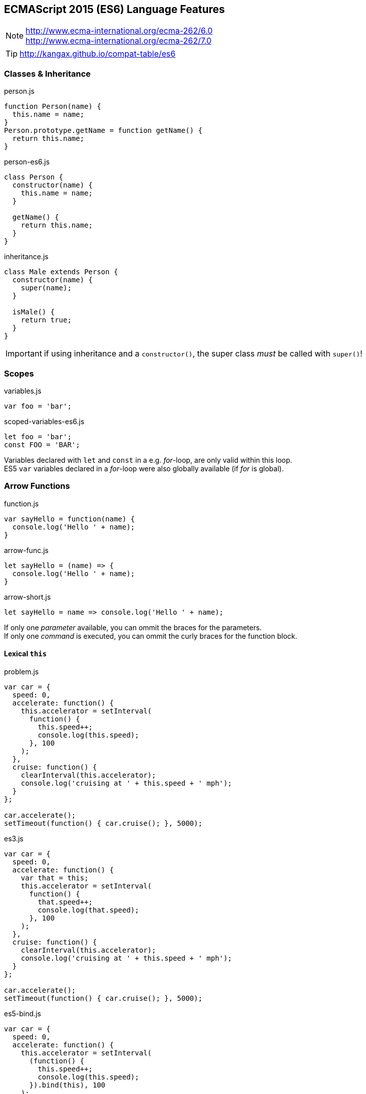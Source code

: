 == ECMAScript 2015 (ES6) Language Features


NOTE: http://www.ecma-international.org/ecma-262/6.0 +
http://www.ecma-international.org/ecma-262/7.0

TIP: http://kangax.github.io/compat-table/es6

=== Classes & Inheritance

[source,javascript]
.person.js
----
function Person(name) {
  this.name = name;
}
Person.prototype.getName = function getName() {
  return this.name;
}
----

[source,javascript]
.person-es6.js
----
class Person {
  constructor(name) {
    this.name = name;
  }

  getName() {
    return this.name;
  }
}
----

[source,javascript]
.inheritance.js
----
class Male extends Person {
  constructor(name) {
    super(name);
  }

  isMale() {
    return true;
  }
}
----

IMPORTANT: if using inheritance and a `constructor()`, the super class _must_ be called with `super()`!

=== Scopes

[source,javascript]
.variables.js
----
var foo = 'bar';
----

[source,javascript]
.scoped-variables-es6.js
----
let foo = 'bar';
const FOO = 'BAR';
----

Variables declared with `let` and `const` in a e.g. _for_-loop, are only valid within this loop. +
ES5 `var` variables declared in a _for_-loop were also globally available (if _for_ is global).

=== Arrow Functions

[source,javascript]
.function.js
----
var sayHello = function(name) {
  console.log('Hello ' + name);
}
----

[source,javascript]
.arrow-func.js
----
let sayHello = (name) => {
  console.log('Hello ' + name);
}
----

[source,javascript]
.arrow-short.js
----
let sayHello = name => console.log('Hello ' + name);
----

If only one _parameter_ available, you can ommit the braces for the parameters. +
If only one _command_ is executed, you can ommit the curly braces for the function block.

==== Lexical `this`

[source,javascript]
.problem.js
----
var car = {
  speed: 0,
  accelerate: function() {
    this.accelerator = setInterval(
      function() {
        this.speed++;
        console.log(this.speed);
      }, 100
    );
  },
  cruise: function() {
    clearInterval(this.accelerator);
    console.log('cruising at ' + this.speed + ' mph');
  }
};

car.accelerate();
setTimeout(function() { car.cruise(); }, 5000);
----

[source,javascript]
.es3.js
----
var car = {
  speed: 0,
  accelerate: function() {
    var that = this;
    this.accelerator = setInterval(
      function() {
        that.speed++;
        console.log(that.speed);
      }, 100
    );
  },
  cruise: function() {
    clearInterval(this.accelerator);
    console.log('cruising at ' + this.speed + ' mph');
  }
};

car.accelerate();
setTimeout(function() { car.cruise(); }, 5000);
----

[source,javascript]
.es5-bind.js
----
var car = {
  speed: 0,
  accelerate: function() {
    this.accelerator = setInterval(
      (function() {
        this.speed++;
        console.log(this.speed);
      }).bind(this), 100
    );
  },
  cruise: function() {
    clearInterval(this.accelerator);
    console.log('cruising at ' + this.speed + ' mph');
  }
};

car.accelerate();
setTimeout(function() { car.cruise(); }, 5000);
----

[source,javascript]
.es6.js
----
var car = {
  speed: 0,
  accelerate: function() {
    this.accelerator = setInterval(
      () => {
        this.speed++;
        console.log(this.speed);
      }, 100
    );
  },
  cruise: function() {
    clearInterval(this.accelerator);
    console.log('cruising at ' + this.speed + ' mph');
  }
};

car.accelerate();
setTimeout(function() { car.cruise(); }, 5000);
----

NOTE: With arrow functions, `this` uses lexical scoping. It's value is always "inherited" from the enclosing scope.

=== Template Strings

[source,javascript]
.template-string.js
----
let sayHello = name => console.log(`Hello ${name}`);
----

Template Strings are defined with back-ticks (```). +
All occurrences of `${...}` will be replaced by the values of the named variable.

=== Destructuring

[source,javascript]
.array-destructuring.js
----
const foo = ['one', 'two', 'three'];

// without destructuring
const one = foo[0];
const two = foo[1];
const three = foo[2];

// with desctructuring
const [one, two, three] = foo;
----

[source,javascript]
.object-destructuring.js
----
const obj = {a: 42, b: true};

const {a, b} = obj;

// new variable names
const {a: foo, b: bar} = obj;
----

[source,javascript]
.omitting-return-values.js
----
const obj = {a: 'one', b: 'two', c: 'three', d: 'four', e: 'five'};

const {a, b} = obj; // just a and b are assigned

const {c, d, ...rest} = obj; // c and d are assigned, all others are in rest
----

=== Statics

[source,javascript]
.static-methods.js
----
class Person {
  constructor(name) {
    this.name = name;
  }

  static convert(obj) {
    if (obj.name) {
      return new Person(obj.name);
    }
  }
}

const person = Person.convert({name: 'John'});
----

IMPORTANT: There are NO static (member-)variables available!

=== Extended Object Literals

[source,javascript]
.extended-object-literals.js
----
// es5 way
function getPerson(name, age, gender) {
  return {
    name: name,
    age: age,
    gender: gender
  }
}

// extended es6 way
function getPerson(name, age, gender) {
  return {
    // shorthand property syntax, if key matches variable name
    name,
    age,
    gender,

    // computed values now work with object literals
    ['name' + name]: true,

    // method definition shorthand syntax w/o function keyword & colon
    sayHello() {
      console.log('Hello ' + this.name);
    }
  }
}

const person = getPerson('John', 42, 'male');
console.log(person);
// output: {
//   name: 'John',
//   age: 42,
//   gender: 'male'
//   nameJohn: true,
//   sayHello: function()
// }

person.sayHello()
// 'Hello John'
----

=== Default- and Rest-Parameter, Spread-Operator

[source,javascript]
.default-values.js
----
function getPerson(name, gender = 'male') {
  return {name, gender};
}

const person = getPerson('John');
// {name: 'John', gender: 'male')
----

[source,javascript]
.rest-parameter.js
----
function join(separater, ...values) {
  return values.join(separator);
}

join('-', 'one', 'two', 'three');
// one-two-three
----

[source,javascript]
.spread-operator.js
----
function volume(width, length, height) {
  return width * length * height;
}

volume(...[3, 7, 2]);
// 42
----

=== Object.assign() and Object Spread Operator

Merge (properties of) source objects into the target object / Clone objects

==== Object.assign()

[source,javascript]
----
Object.assign(target, source1, source2, ...)
----

[source,javascript]
.example.js
----
const obj = {one: 1};
const result = Object.assign(obj, {two: 2});
console.log(result); // {one: 1, two: 2}

const o1 = {one: 1};
const o2 = {two: 2};
const new = Object.assign({}, o1, o2});
console.log(new); // {one: 1, two: 2}
----

IMPORTANT: No deep copy!

==== Object Spread Operator

[source,javascript]
.spread.js
----
const obj = {one: 1};
const result = {...obj, ...{two: 2}};
console.log(result); // {one: 1, two: 2}

const o1 = {one: 1};
const o2 = {two: 2};
const new = {...o1, ...o2};
console.log(new); // {one: 1, two: 2}
----

CAUTION: Still a proposal, not yet a standard! _(ES8?)_

=== Modules, Exports and Imports

****
*1 file = 1 module!*
****

==== Named Exports

[source,javascript]
.lib.js
----
export const sqrt = Math.sqrt;

export function square(x) {
  return x * x;
}

export function diag(x, y) {
  return sqrt(square(x) + square(y));
}
----

[source,javascript]
.main.js
----
import {square, diag} from 'lib';
console.log(square(13)); // 169
console.log(diag(3, 4)); // 5
----

or import the complete module

[source,javascript]
.main.js
----
import * as lib from 'lib';
console.log(lib.square(13)); // 169
console.log(lib.diag(3, 4)); // 5
----

==== Single Default Exports

[source,javascript]
.myFunc.js
----
export default function() {...}
----

[source,javascript]
.MyClass.js
----
export default class {...}
----

[source,javascript]
.main.js
----
import myFunc from 'myFunc';
import MyClass from 'MyClass';

myFunc();
const inst = new MyClass();
----

IMPORTANT: Only 1 default export per module! +
No semicolon at the end on default exports (anonymous declarations)!

=== Map

[source,javascript]
.map_basics.js
----
let map = new Map();

map.set('foo', 123);
map.get('foo')
// 123

map.has('foo')
// true
map.delete('foo')
// true
map.has('foo')
// false
----

[source,javascript]
.map_size.js
----
let map = new Map();
map.set('foo', true);
map.set('bar', false);

map.size
// 2
map.clear();
map.size
// 0
----

[source,javascript]
.map_setup1.js
----
let map = new Map([
    [ 1, 'one' ],
    [ 2, 'two' ],
    [ 3, 'three' ]
]);
----

[source,javascript]
.map_setup2.js
----
let map = new Map()
    .set(1, 'one')
    .set(2, 'two')
    .set(3, 'three');
----

[source,javascript]
.map_keys.js
----
let map = new Map();

const KEY1 = {};
map.set(KEY1, 'hello');
console.log(map.get(KEY1)); // hello

const KEY2 = {};
map.set(KEY2, 'world');
console.log(map.get(KEY2)); // world

map.set(NaN, 'hello world');
console.log(map.get(NaN)); // hello world

map.get('asdf')
// undefined
----

[source,javascript]
.map_iterating.js
----
let map = new Map([
    [false, 'no'],
    [true,  'yes'],
]);

// keys()
for (let key of map.keys()) {
    console.log(key);
}
// false
// true

// values()
for (let value of map.values()) {
    console.log(value);
}
// no
// yes

// entries()
for (let entry of map.entries()) {
    console.log(entry[0], entry[1]);
}
// false no
// true yes

// with destructuring
for (let [key, value] of map.entries()) {
    console.log(key, value);
}

// or even
for (let [key, value] of map) {
    console.log(key, value);
}
// because entries() is the default way of iterating over a map

// forEach() (mirrored from Array.prototype.forEach, that's why value comes first)
map.forEach((value, key) => {
    console.log(key, value);
}
false no
true yes
----

NOTE: There's also a `WeakMap` available, but without the iterating possibilities and no clear().

=== Set

[source,javascript]
.set_basics.js
----
let set = new Set();
set.add('red');

set.has('red');
// true
set.delete('red');
// true
set.has('red');
// false

set.add('red');
set.add('green');

set.size
// 2
set.clear();
set.size
// 0
----

[source,javascript]
.set_setup.js
----
let set = new Set(['red', 'green', 'blue']);
// or
let set = new set().add('red').add('green').add('blue');
----

[source,javascript]
.set_values1.js
----
let set = new Set();

set.add('foo');
set.size
// 1

set.add('foo');
set.size
// 1
----

[source,javascript]
.set_values2.js
----
let set = new Set();

set.add({});
set.size
// 1

set.add({});
set.size
// 2
----

[source,javascript]
.set_iterating.js
----
let set = new Set(['red', 'green', 'blue']);
for (let x of set) {
    console.log(x);
}
// red
// green
// blue

let arr = [...set]; // ['red', 'green', 'blue']

// de-duplicating an array
let arr = [3, 5, 2, 2, 5, 5];
let unique = [...new Set(arr)]; // [3, 5, 2]
----

NOTE: There's also a `WeakSet` available, but without the iterating possibilities and no clear().

=== Promises

[source,javascript]
.promises.js
----
// Creating a promise wrapper for setTimeout
function wait(delay = 0) {
  return new Promise((resolve, reject) => {
    setTimeout(resolve, delay);
  });
}

// Using the promise
wait(3000)
  .then(() => {
    console.log('3 seconds have passed!');
    return wait(2000);
  })
  .then(() => {
    console.log('5 seconds have passed!');
    x++; // ReferenceError triggers `catch`
  })
  .catch(error => {
    // output: ReferenceError
    console.log(error);
  })
  .then(() => {
    // simulate `finally` clause
    console.log('clean up');
});
----

==== API

[source,javascript]
.api.js
----
new Promise((resolve, recject) => {})
Promise.all(iterable)
Promise.race(iterable)
Promise.reject(reason)
Promise.resolve(value)
----


NOTE: `Promises` in JavaScript are kind of `Futures` in Java.

